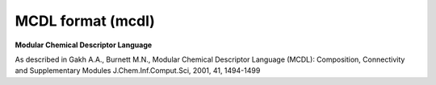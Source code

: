 .. _MCDL_format:

MCDL format (mcdl)
==================

**Modular Chemical Descriptor Language**

As described in Gakh A.A., Burnett M.N.,
Modular Chemical Descriptor Language (MCDL):
Composition, Connectivity and Supplementary Modules
J.Chem.Inf.Comput.Sci, 2001, 41, 1494-1499


